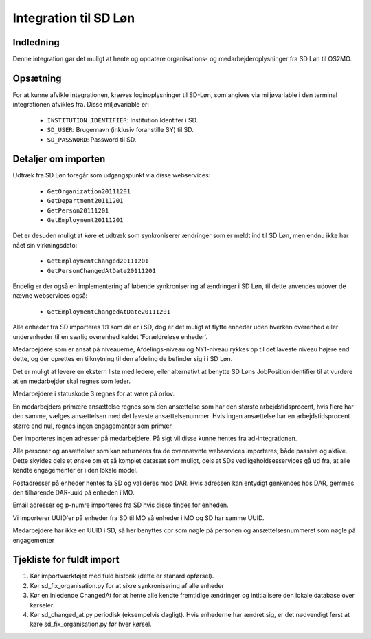 Integration til SD Løn
======================

Indledning
----------
Denne integration gør det muligt at hente og opdatere organisations- og
medarbejderoplysninger fra SD Løn til OS2MO. 

Opsætning
---------

For at kunne afvikle integrationen, kræves loginoplysninger til SD-Løn, som angives
via miljøvariable i den terminal integrationen afvikles fra. Disse miljøvariable er:

 * ``INSTITUTION_IDENTIFIER``: Institution Identifer i SD.
 * ``SD_USER``: Brugernavn (inklusiv foranstille SY) til SD.
 * ``SD_PASSWORD``: Password til SD.


Detaljer om importen
--------------------
Udtræk fra SD Løn foregår som udgangspunkt via disse webservices:

 * ``GetOrganization20111201``
 * ``GetDepartment20111201``
 * ``GetPerson20111201``
 * ``GetEmployment20111201``
  
Det er desuden muligt at køre et udtræk som synkroniserer ændringer som er meldt ind
til SD Løn, men endnu ikke har nået sin virkningsdato:

 * ``GetEmploymentChanged20111201``
 * ``GetPersonChangedAtDate20111201``

Endelig er der også en implementering af løbende synkronisering af ændringer i SD
Løn, til dette anvendes udover de nævne webservices også:

 * ``GetEmploymentChangedAtDate20111201``
  
Alle enheder fra SD importeres 1:1 som de er i SD, dog er det muligt at flytte enheder
uden hverken overenhed eller underenheder til en særlig overenhed kaldet
'Forældreløse enheder'.

Medarbejdere som er ansat på niveauerne, Afdelings-niveau og NY1-niveau rykkes op til
det laveste niveau højere end dette, og der oprettes en tilknytning til den afdeling
de befinder sig i i SD Løn.

Det er muligt at levere en ekstern liste med ledere, eller alternativt at benytte SD
Løns JobPositionIdentifier til at vurdere at en medarbejder skal regnes som leder.

Medarbejdere i statuskode 3 regnes for at være på orlov.

En medarbejders primære ansættelse regnes som den ansættelse som har den største
arbejdstidsprocent, hvis flere har den samme, vælges ansættelsen med det laveste
ansættelsenummer. Hvis ingen ansættelse har en arbejdstidsprocent større end nul,
regnes ingen engagementer som primær.

Der importeres ingen adresser på medarbejdere. På sigt vil disse kunne hentes fra
ad-integrationen.

Alle personer og ansættelser som kan returneres fra de ovennævnte webservices
importeres, både passive og aktive. Dette skyldes dels et ønske om et så komplet
datasæt som muligt, dels at SDs vedligeholdsesservices gå ud fra, at alle kendte
engagementer er i den lokale model.

Postadresser på enheder hentes fa SD og valideres mod DAR. Hvis adressen kan entydigt
genkendes hos DAR, gemmes den tilhørende DAR-uuid på enheden i MO.

Email adresser og p-numre importeres fra SD hvis disse findes for enheden.

Vi importerer UUID'er på enheder fra SD til MO så enheder i MO og SD har samme UUID.

Medarbejdere har ikke en UUID i SD, så her benyttes cpr som nøgle på personen og
ansættelsesnummeret som nøgle på engagementer


Tjekliste for fuldt import
--------------------------

1. Kør importværktøjet med fuld historik (dette er stanard opførsel).
2. Kør sd_fix_organisation.py for at sikre synkronisering af alle enheder
3. Kør en inledende ChangedAt for at hente alle kendte fremtidige ændringer og intitialisere den lokale database over kørseler.
4. Kør sd_changed_at.py periodisk (eksempelvis dagligt). Hvis enhederne har ændret sig, er det nødvendigt først at køre sd_fix_organisation.py før hver kørsel.

